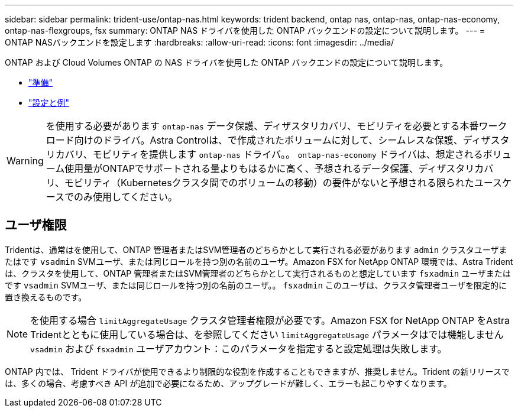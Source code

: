---
sidebar: sidebar 
permalink: trident-use/ontap-nas.html 
keywords: trident backend, ontap nas, ontap-nas, ontap-nas-economy, ontap-nas-flexgroups, fsx 
summary: ONTAP NAS ドライバを使用した ONTAP バックエンドの設定について説明します。 
---
= ONTAP NASバックエンドを設定します
:hardbreaks:
:allow-uri-read: 
:icons: font
:imagesdir: ../media/


ONTAP および Cloud Volumes ONTAP の NAS ドライバを使用した ONTAP バックエンドの設定について説明します。

* link:ontap-nas-prep.html["準備"]
* link:ontap-nas-examples.html["設定と例"]



WARNING: を使用する必要があります `ontap-nas` データ保護、ディザスタリカバリ、モビリティを必要とする本番ワークロード向けのドライバ。Astra Controlは、で作成されたボリュームに対して、シームレスな保護、ディザスタリカバリ、モビリティを提供します `ontap-nas` ドライバ。。 `ontap-nas-economy` ドライバは、想定されるボリューム使用量がONTAPでサポートされる量よりもはるかに高く、予想されるデータ保護、ディザスタリカバリ、モビリティ（Kubernetesクラスタ間でのボリュームの移動）の要件がないと予想される限られたユースケースでのみ使用してください。



== ユーザ権限

Tridentは、通常はを使用して、ONTAP 管理者またはSVM管理者のどちらかとして実行される必要があります `admin` クラスタユーザまたはです `vsadmin` SVMユーザ、または同じロールを持つ別の名前のユーザ。Amazon FSX for NetApp ONTAP 環境では、Astra Tridentは、クラスタを使用して、ONTAP 管理者またはSVM管理者のどちらかとして実行されるものと想定しています `fsxadmin` ユーザまたはです `vsadmin` SVMユーザ、または同じロールを持つ別の名前のユーザ。。 `fsxadmin` このユーザは、クラスタ管理者ユーザを限定的に置き換えるものです。


NOTE: を使用する場合 `limitAggregateUsage` クラスタ管理者権限が必要です。Amazon FSX for NetApp ONTAP をAstra Tridentとともに使用している場合は、を参照してください `limitAggregateUsage` パラメータはでは機能しません `vsadmin` および `fsxadmin` ユーザアカウント：このパラメータを指定すると設定処理は失敗します。

ONTAP 内では、 Trident ドライバが使用できるより制限的な役割を作成することもできますが、推奨しません。Trident の新リリースでは、多くの場合、考慮すべき API が追加で必要になるため、アップグレードが難しく、エラーも起こりやすくなります。
